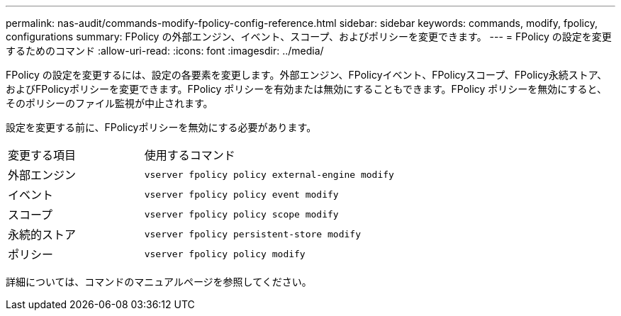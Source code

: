 ---
permalink: nas-audit/commands-modify-fpolicy-config-reference.html 
sidebar: sidebar 
keywords: commands, modify, fpolicy, configurations 
summary: FPolicy の外部エンジン、イベント、スコープ、およびポリシーを変更できます。 
---
= FPolicy の設定を変更するためのコマンド
:allow-uri-read: 
:icons: font
:imagesdir: ../media/


[role="lead"]
FPolicy の設定を変更するには、設定の各要素を変更します。外部エンジン、FPolicyイベント、FPolicyスコープ、FPolicy永続ストア、およびFPolicyポリシーを変更できます。FPolicy ポリシーを有効または無効にすることもできます。FPolicy ポリシーを無効にすると、そのポリシーのファイル監視が中止されます。

設定を変更する前に、FPolicyポリシーを無効にする必要があります。

[cols="35,65"]
|===


| 変更する項目 | 使用するコマンド 


 a| 
外部エンジン
 a| 
`vserver fpolicy policy external-engine modify`



 a| 
イベント
 a| 
`vserver fpolicy policy event modify`



 a| 
スコープ
 a| 
`vserver fpolicy policy scope modify`



 a| 
永続的ストア
 a| 
`vserver fpolicy persistent-store modify`



 a| 
ポリシー
 a| 
`vserver fpolicy policy modify`

|===
詳細については、コマンドのマニュアルページを参照してください。
